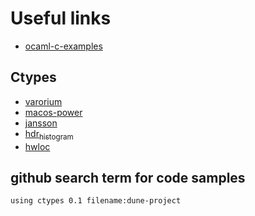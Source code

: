 * Useful links
  - [[http://decapode314.free.fr/ocaml/ocaml-wrapping-c.html][ocaml-c-examples]]
** Ctypes
   - [[https://github.com/patricoferris/ocaml-variorum][varorium]]
   - [[https://github.com/patricoferris/ocaml-macos-power][macos-power]]
   - [[https://github.com/patricoferris/ocaml-jansson][jansson]]
   - [[https://github.com/ocaml-multicore/hdr_histogram_ocaml][hdr_histogram]]
   - [[https://github.com/patricoferris/ocaml-hwloc][hwloc]]
** github search term for code samples
#+begin_src bash
using ctypes 0.1 filename:dune-project
#+end_src
